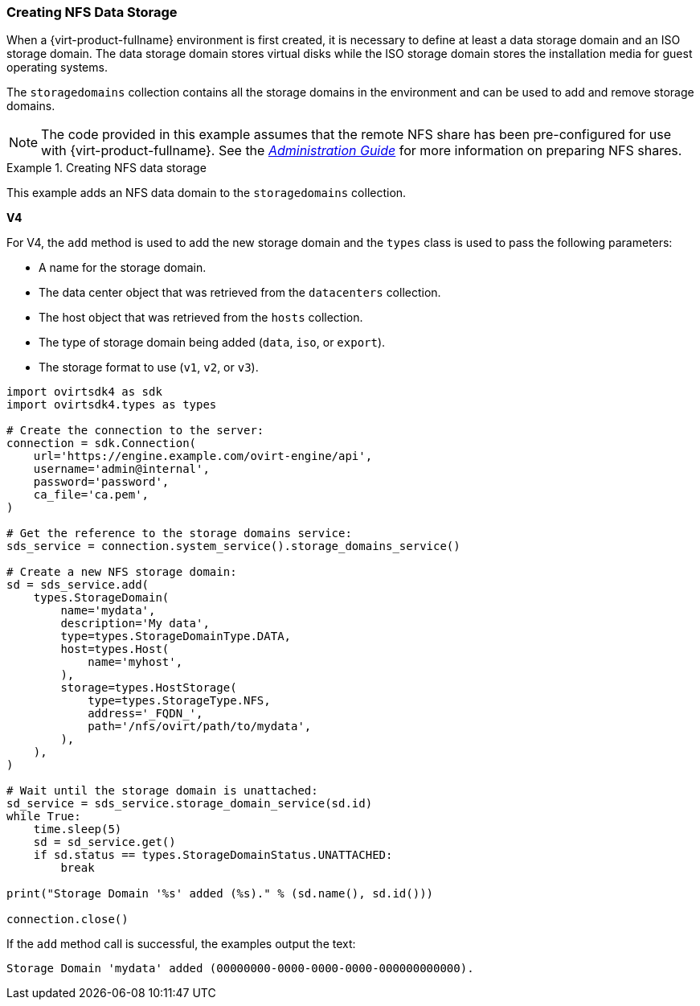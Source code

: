 :_content-type: PROCEDURE
[id="Creating_NFS_Data_Storage"]
=== Creating NFS Data Storage

When a {virt-product-fullname} environment is first created, it is necessary to define at least a data storage domain and an ISO storage domain. The data storage domain stores virtual disks while the ISO storage domain stores the installation media for guest operating systems.

The `storagedomains` collection contains all the storage domains in the environment and can be used to add and remove storage domains.

[NOTE]
====
The code provided in this example assumes that the remote NFS share has been pre-configured for use with {virt-product-fullname}. See the link:{URL_virt_product_docs}{URL_format}administration_guide/index#sect-preparing_and_adding_nfs_storage[_Administration Guide_] for more information on preparing NFS shares.
====

.Creating NFS data storage
====
This example adds an NFS data domain to the `storagedomains` collection.

*V4*

For V4, the `add` method is used to add the new storage domain and the `types` class is used to pass the following parameters:

* A name for the storage domain.

* The data center object that was retrieved from the `datacenters` collection.

* The host object that was retrieved from the `hosts` collection.

* The type of storage domain being added (`data`, `iso`, or `export`).

* The storage format to use (`v1`, `v2`, or `v3`).

[source, Python]
----
import ovirtsdk4 as sdk
import ovirtsdk4.types as types

# Create the connection to the server:
connection = sdk.Connection(
    url='https://engine.example.com/ovirt-engine/api',
    username='admin@internal',
    password='password',
    ca_file='ca.pem',
)

# Get the reference to the storage domains service:
sds_service = connection.system_service().storage_domains_service()

# Create a new NFS storage domain:
sd = sds_service.add(
    types.StorageDomain(
        name='mydata',
        description='My data',
        type=types.StorageDomainType.DATA,
        host=types.Host(
            name='myhost',
        ),
        storage=types.HostStorage(
            type=types.StorageType.NFS,
            address='_FQDN_',
            path='/nfs/ovirt/path/to/mydata',
        ),
    ),
)

# Wait until the storage domain is unattached:
sd_service = sds_service.storage_domain_service(sd.id)
while True:
    time.sleep(5)
    sd = sd_service.get()
    if sd.status == types.StorageDomainStatus.UNATTACHED:
        break

print("Storage Domain '%s' added (%s)." % (sd.name(), sd.id()))

connection.close()
----

If the `add` method call is successful, the examples output the text:

[source,terminal]
----
Storage Domain 'mydata' added (00000000-0000-0000-0000-000000000000).
----

====
